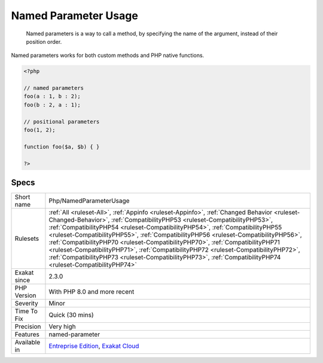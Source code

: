 .. _php-namedparameterusage:

.. _named-parameter-usage:

Named Parameter Usage
+++++++++++++++++++++

  Named parameters is a way to call a method, by specifying the name of the argument, instead of their position order.

Named parameters works for both custom methods and PHP native functions.

.. code-block:: php
   
   <?php
   
   // named parameters
   foo(a : 1, b : 2);
   foo(b : 2, a : 1);
   
   // positional parameters
   foo(1, 2);
   
   function foo($a, $b) { }
   
   ?>

Specs
_____

+--------------+----------------------------------------------------------------------------------------------------------------------------------------------------------------------------------------------------------------------------------------------------------------------------------------------------------------------------------------------------------------------------------------------------------------------------------------------------------------------------------------------------------------------------------------------------------------------------------------------------------------------------------------+
| Short name   | Php/NamedParameterUsage                                                                                                                                                                                                                                                                                                                                                                                                                                                                                                                                                                                                                |
+--------------+----------------------------------------------------------------------------------------------------------------------------------------------------------------------------------------------------------------------------------------------------------------------------------------------------------------------------------------------------------------------------------------------------------------------------------------------------------------------------------------------------------------------------------------------------------------------------------------------------------------------------------------+
| Rulesets     | :ref:`All <ruleset-All>`, :ref:`Appinfo <ruleset-Appinfo>`, :ref:`Changed Behavior <ruleset-Changed-Behavior>`, :ref:`CompatibilityPHP53 <ruleset-CompatibilityPHP53>`, :ref:`CompatibilityPHP54 <ruleset-CompatibilityPHP54>`, :ref:`CompatibilityPHP55 <ruleset-CompatibilityPHP55>`, :ref:`CompatibilityPHP56 <ruleset-CompatibilityPHP56>`, :ref:`CompatibilityPHP70 <ruleset-CompatibilityPHP70>`, :ref:`CompatibilityPHP71 <ruleset-CompatibilityPHP71>`, :ref:`CompatibilityPHP72 <ruleset-CompatibilityPHP72>`, :ref:`CompatibilityPHP73 <ruleset-CompatibilityPHP73>`, :ref:`CompatibilityPHP74 <ruleset-CompatibilityPHP74>` |
+--------------+----------------------------------------------------------------------------------------------------------------------------------------------------------------------------------------------------------------------------------------------------------------------------------------------------------------------------------------------------------------------------------------------------------------------------------------------------------------------------------------------------------------------------------------------------------------------------------------------------------------------------------------+
| Exakat since | 2.3.0                                                                                                                                                                                                                                                                                                                                                                                                                                                                                                                                                                                                                                  |
+--------------+----------------------------------------------------------------------------------------------------------------------------------------------------------------------------------------------------------------------------------------------------------------------------------------------------------------------------------------------------------------------------------------------------------------------------------------------------------------------------------------------------------------------------------------------------------------------------------------------------------------------------------------+
| PHP Version  | With PHP 8.0 and more recent                                                                                                                                                                                                                                                                                                                                                                                                                                                                                                                                                                                                           |
+--------------+----------------------------------------------------------------------------------------------------------------------------------------------------------------------------------------------------------------------------------------------------------------------------------------------------------------------------------------------------------------------------------------------------------------------------------------------------------------------------------------------------------------------------------------------------------------------------------------------------------------------------------------+
| Severity     | Minor                                                                                                                                                                                                                                                                                                                                                                                                                                                                                                                                                                                                                                  |
+--------------+----------------------------------------------------------------------------------------------------------------------------------------------------------------------------------------------------------------------------------------------------------------------------------------------------------------------------------------------------------------------------------------------------------------------------------------------------------------------------------------------------------------------------------------------------------------------------------------------------------------------------------------+
| Time To Fix  | Quick (30 mins)                                                                                                                                                                                                                                                                                                                                                                                                                                                                                                                                                                                                                        |
+--------------+----------------------------------------------------------------------------------------------------------------------------------------------------------------------------------------------------------------------------------------------------------------------------------------------------------------------------------------------------------------------------------------------------------------------------------------------------------------------------------------------------------------------------------------------------------------------------------------------------------------------------------------+
| Precision    | Very high                                                                                                                                                                                                                                                                                                                                                                                                                                                                                                                                                                                                                              |
+--------------+----------------------------------------------------------------------------------------------------------------------------------------------------------------------------------------------------------------------------------------------------------------------------------------------------------------------------------------------------------------------------------------------------------------------------------------------------------------------------------------------------------------------------------------------------------------------------------------------------------------------------------------+
| Features     | named-parameter                                                                                                                                                                                                                                                                                                                                                                                                                                                                                                                                                                                                                        |
+--------------+----------------------------------------------------------------------------------------------------------------------------------------------------------------------------------------------------------------------------------------------------------------------------------------------------------------------------------------------------------------------------------------------------------------------------------------------------------------------------------------------------------------------------------------------------------------------------------------------------------------------------------------+
| Available in | `Entreprise Edition <https://www.exakat.io/entreprise-edition>`_, `Exakat Cloud <https://www.exakat.io/exakat-cloud/>`_                                                                                                                                                                                                                                                                                                                                                                                                                                                                                                                |
+--------------+----------------------------------------------------------------------------------------------------------------------------------------------------------------------------------------------------------------------------------------------------------------------------------------------------------------------------------------------------------------------------------------------------------------------------------------------------------------------------------------------------------------------------------------------------------------------------------------------------------------------------------------+


